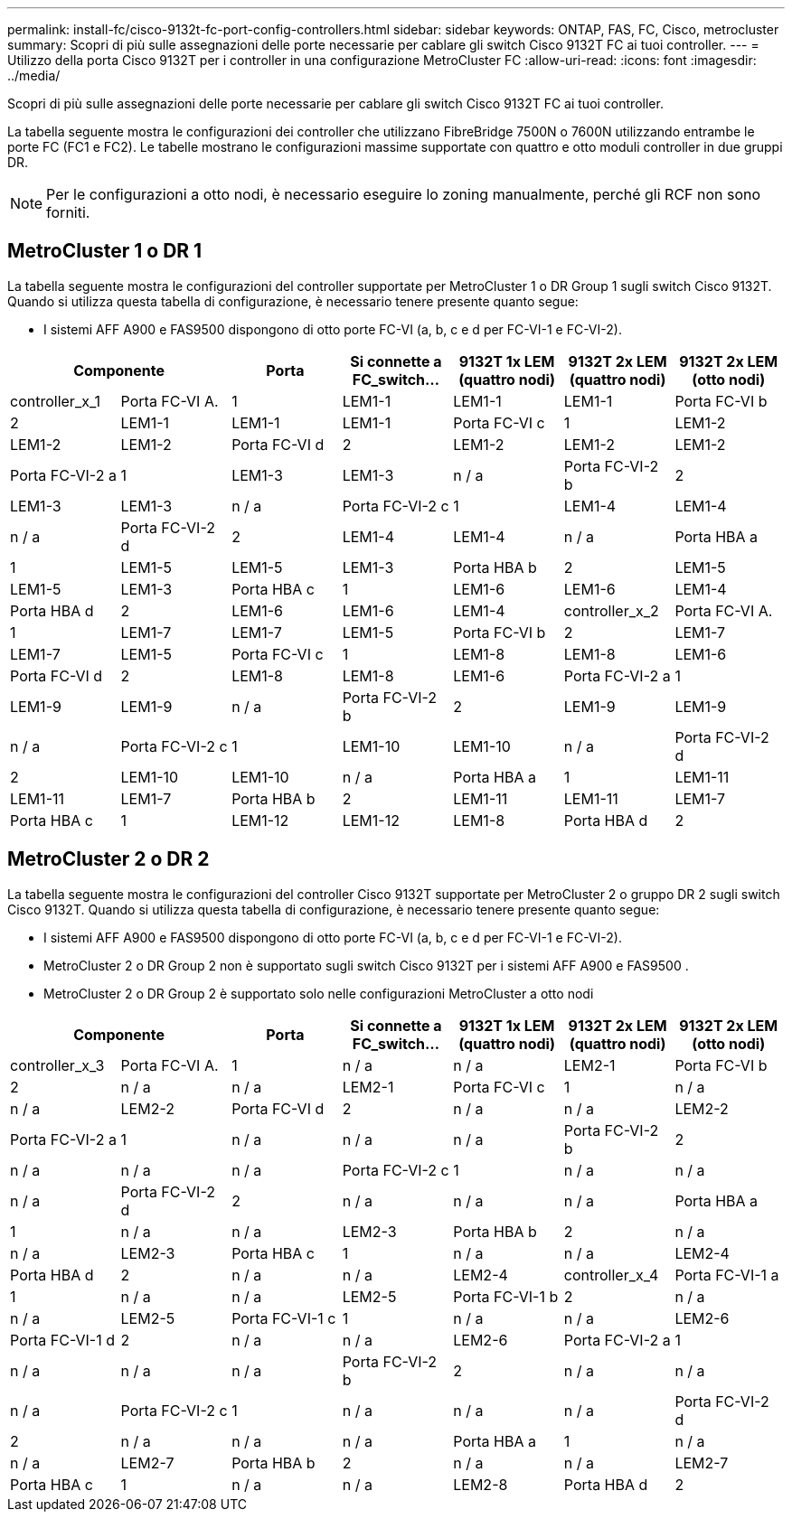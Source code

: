 ---
permalink: install-fc/cisco-9132t-fc-port-config-controllers.html 
sidebar: sidebar 
keywords: ONTAP, FAS, FC, Cisco, metrocluster 
summary: Scopri di più sulle assegnazioni delle porte necessarie per cablare gli switch Cisco 9132T FC ai tuoi controller. 
---
= Utilizzo della porta Cisco 9132T per i controller in una configurazione MetroCluster FC
:allow-uri-read: 
:icons: font
:imagesdir: ../media/


[role="lead"]
Scopri di più sulle assegnazioni delle porte necessarie per cablare gli switch Cisco 9132T FC ai tuoi controller.

La tabella seguente mostra le configurazioni dei controller che utilizzano FibreBridge 7500N o 7600N utilizzando entrambe le porte FC (FC1 e FC2). Le tabelle mostrano le configurazioni massime supportate con quattro e otto moduli controller in due gruppi DR.


NOTE: Per le configurazioni a otto nodi, è necessario eseguire lo zoning manualmente, perché gli RCF non sono forniti.



== MetroCluster 1 o DR 1

La tabella seguente mostra le configurazioni del controller supportate per MetroCluster 1 o DR Group 1 sugli switch Cisco 9132T. Quando si utilizza questa tabella di configurazione, è necessario tenere presente quanto segue:

* I sistemi AFF A900 e FAS9500 dispongono di otto porte FC-VI (a, b, c e d per FC-VI-1 e FC-VI-2).


[cols="2a,2a,2a,2a,2a,2a,2a"]
|===
2+| *Componente* | *Porta* | *Si connette a FC_switch...* | *9132T 1x LEM (quattro nodi)* | *9132T 2x LEM (quattro nodi)* | *9132T 2x LEM (otto nodi)* 


 a| 
controller_x_1
 a| 
Porta FC-VI A.
 a| 
1
 a| 
LEM1-1
 a| 
LEM1-1
 a| 
LEM1-1



 a| 
Porta FC-VI b
 a| 
2
 a| 
LEM1-1
 a| 
LEM1-1
 a| 
LEM1-1



 a| 
Porta FC-VI c
 a| 
1
 a| 
LEM1-2
 a| 
LEM1-2
 a| 
LEM1-2



 a| 
Porta FC-VI d
 a| 
2
 a| 
LEM1-2
 a| 
LEM1-2
 a| 
LEM1-2



 a| 
Porta FC-VI-2 a
 a| 
1
 a| 
LEM1-3
 a| 
LEM1-3
 a| 
n / a



 a| 
Porta FC-VI-2 b
 a| 
2
 a| 
LEM1-3
 a| 
LEM1-3
 a| 
n / a



 a| 
Porta FC-VI-2 c
 a| 
1
 a| 
LEM1-4
 a| 
LEM1-4
 a| 
n / a



 a| 
Porta FC-VI-2 d
 a| 
2
 a| 
LEM1-4
 a| 
LEM1-4
 a| 
n / a



 a| 
Porta HBA a
 a| 
1
 a| 
LEM1-5
 a| 
LEM1-5
 a| 
LEM1-3



 a| 
Porta HBA b
 a| 
2
 a| 
LEM1-5
 a| 
LEM1-5
 a| 
LEM1-3



 a| 
Porta HBA c
 a| 
1
 a| 
LEM1-6
 a| 
LEM1-6
 a| 
LEM1-4



 a| 
Porta HBA d
 a| 
2
 a| 
LEM1-6
 a| 
LEM1-6
 a| 
LEM1-4



 a| 
controller_x_2
 a| 
Porta FC-VI A.
 a| 
1
 a| 
LEM1-7
 a| 
LEM1-7
 a| 
LEM1-5



 a| 
Porta FC-VI b
 a| 
2
 a| 
LEM1-7
 a| 
LEM1-7
 a| 
LEM1-5



 a| 
Porta FC-VI c
 a| 
1
 a| 
LEM1-8
 a| 
LEM1-8
 a| 
LEM1-6



 a| 
Porta FC-VI d
 a| 
2
 a| 
LEM1-8
 a| 
LEM1-8
 a| 
LEM1-6



 a| 
Porta FC-VI-2 a
 a| 
1
 a| 
LEM1-9
 a| 
LEM1-9
 a| 
n / a



 a| 
Porta FC-VI-2 b
 a| 
2
 a| 
LEM1-9
 a| 
LEM1-9
 a| 
n / a



 a| 
Porta FC-VI-2 c
 a| 
1
 a| 
LEM1-10
 a| 
LEM1-10
 a| 
n / a



 a| 
Porta FC-VI-2 d
 a| 
2
 a| 
LEM1-10
 a| 
LEM1-10
 a| 
n / a



 a| 
Porta HBA a
 a| 
1
 a| 
LEM1-11
 a| 
LEM1-11
 a| 
LEM1-7



 a| 
Porta HBA b
 a| 
2
 a| 
LEM1-11
 a| 
LEM1-11
 a| 
LEM1-7



 a| 
Porta HBA c
 a| 
1
 a| 
LEM1-12
 a| 
LEM1-12
 a| 
LEM1-8



 a| 
Porta HBA d
 a| 
2
 a| 
LEM1-12
 a| 
LEM1-12
 a| 
LEM1-8

|===


== MetroCluster 2 o DR 2

La tabella seguente mostra le configurazioni del controller Cisco 9132T supportate per MetroCluster 2 o gruppo DR 2 sugli switch Cisco 9132T. Quando si utilizza questa tabella di configurazione, è necessario tenere presente quanto segue:

* I sistemi AFF A900 e FAS9500 dispongono di otto porte FC-VI (a, b, c e d per FC-VI-1 e FC-VI-2).
* MetroCluster 2 o DR Group 2 non è supportato sugli switch Cisco 9132T per i sistemi AFF A900 e FAS9500 .
* MetroCluster 2 o DR Group 2 è supportato solo nelle configurazioni MetroCluster a otto nodi


[cols="2a,2a,2a,2a,2a,2a,2a"]
|===
2+| *Componente* | *Porta* | *Si connette a FC_switch...* | *9132T 1x LEM (quattro nodi)* | *9132T 2x LEM (quattro nodi)* | *9132T 2x LEM (otto nodi)* 


 a| 
controller_x_3
 a| 
Porta FC-VI A.
 a| 
1
 a| 
n / a
 a| 
n / a
 a| 
LEM2-1



 a| 
Porta FC-VI b
 a| 
2
 a| 
n / a
 a| 
n / a
 a| 
LEM2-1



 a| 
Porta FC-VI c
 a| 
1
 a| 
n / a
 a| 
n / a
 a| 
LEM2-2



 a| 
Porta FC-VI d
 a| 
2
 a| 
n / a
 a| 
n / a
 a| 
LEM2-2



 a| 
Porta FC-VI-2 a
 a| 
1
 a| 
n / a
 a| 
n / a
 a| 
n / a



 a| 
Porta FC-VI-2 b
 a| 
2
 a| 
n / a
 a| 
n / a
 a| 
n / a



 a| 
Porta FC-VI-2 c
 a| 
1
 a| 
n / a
 a| 
n / a
 a| 
n / a



 a| 
Porta FC-VI-2 d
 a| 
2
 a| 
n / a
 a| 
n / a
 a| 
n / a



 a| 
Porta HBA a
 a| 
1
 a| 
n / a
 a| 
n / a
 a| 
LEM2-3



 a| 
Porta HBA b
 a| 
2
 a| 
n / a
 a| 
n / a
 a| 
LEM2-3



 a| 
Porta HBA c
 a| 
1
 a| 
n / a
 a| 
n / a
 a| 
LEM2-4



 a| 
Porta HBA d
 a| 
2
 a| 
n / a
 a| 
n / a
 a| 
LEM2-4



 a| 
controller_x_4
 a| 
Porta FC-VI-1 a
 a| 
1
 a| 
n / a
 a| 
n / a
 a| 
LEM2-5



 a| 
Porta FC-VI-1 b
 a| 
2
 a| 
n / a
 a| 
n / a
 a| 
LEM2-5



 a| 
Porta FC-VI-1 c
 a| 
1
 a| 
n / a
 a| 
n / a
 a| 
LEM2-6



 a| 
Porta FC-VI-1 d
 a| 
2
 a| 
n / a
 a| 
n / a
 a| 
LEM2-6



 a| 
Porta FC-VI-2 a
 a| 
1
 a| 
n / a
 a| 
n / a
 a| 
n / a



 a| 
Porta FC-VI-2 b
 a| 
2
 a| 
n / a
 a| 
n / a
 a| 
n / a



 a| 
Porta FC-VI-2 c
 a| 
1
 a| 
n / a
 a| 
n / a
 a| 
n / a



 a| 
Porta FC-VI-2 d
 a| 
2
 a| 
n / a
 a| 
n / a
 a| 
n / a



 a| 
Porta HBA a
 a| 
1
 a| 
n / a
 a| 
n / a
 a| 
LEM2-7



 a| 
Porta HBA b
 a| 
2
 a| 
n / a
 a| 
n / a
 a| 
LEM2-7



 a| 
Porta HBA c
 a| 
1
 a| 
n / a
 a| 
n / a
 a| 
LEM2-8



 a| 
Porta HBA d
 a| 
2
 a| 
n / a
 a| 
n / a
 a| 
LEM2-8

|===